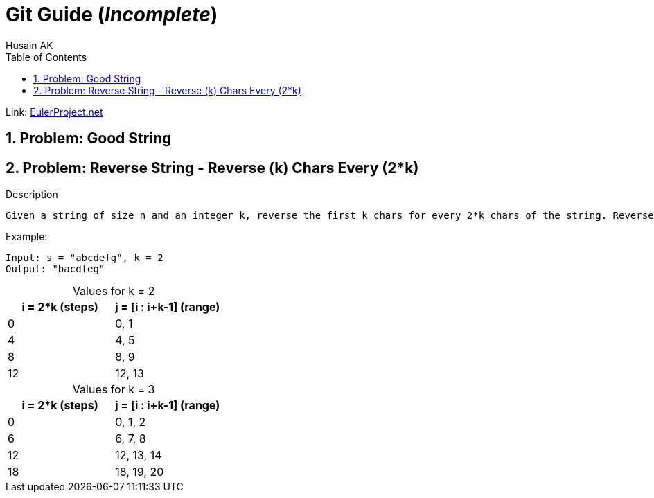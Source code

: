 = Git Guide (_Incomplete_)
Husain AK
:toc:
:toclevels: 3
:sectnums: 3
:sectnumlevels: 3
:icons: font

:source-highlighter: highlightjs

// To Disable caption numbering
:table-caption!:

Link: https://projecteuler.net[EulerProject.net, window=_blank]

== Problem: Good String

== Problem: Reverse String - Reverse (k) Chars Every (2*k)

//ToDo - Finish the description in regard of n
.Description
----
Given a string of size n and an integer k, reverse the first k chars for every 2*k chars of the string. Reverse all of them if less than k chars are left.
----

.Example:
----
Input: s = "abcdefg", k = 2
Output: "bacdfeg"
----

.Values for k = 2
|===
|i = 2*k (steps) |j = [i : i+k-1] (range)

|0
|0, 1

|4
|4, 5

|8
|8, 9

|12
|12, 13

|===

.Values for k = 3
|===
|i = 2*k (steps) |j = [i : i+k-1] (range)

|0
|0, 1, 2

|6
|6, 7, 8

|12
|12, 13, 14

|18
|18, 19, 20

|===

